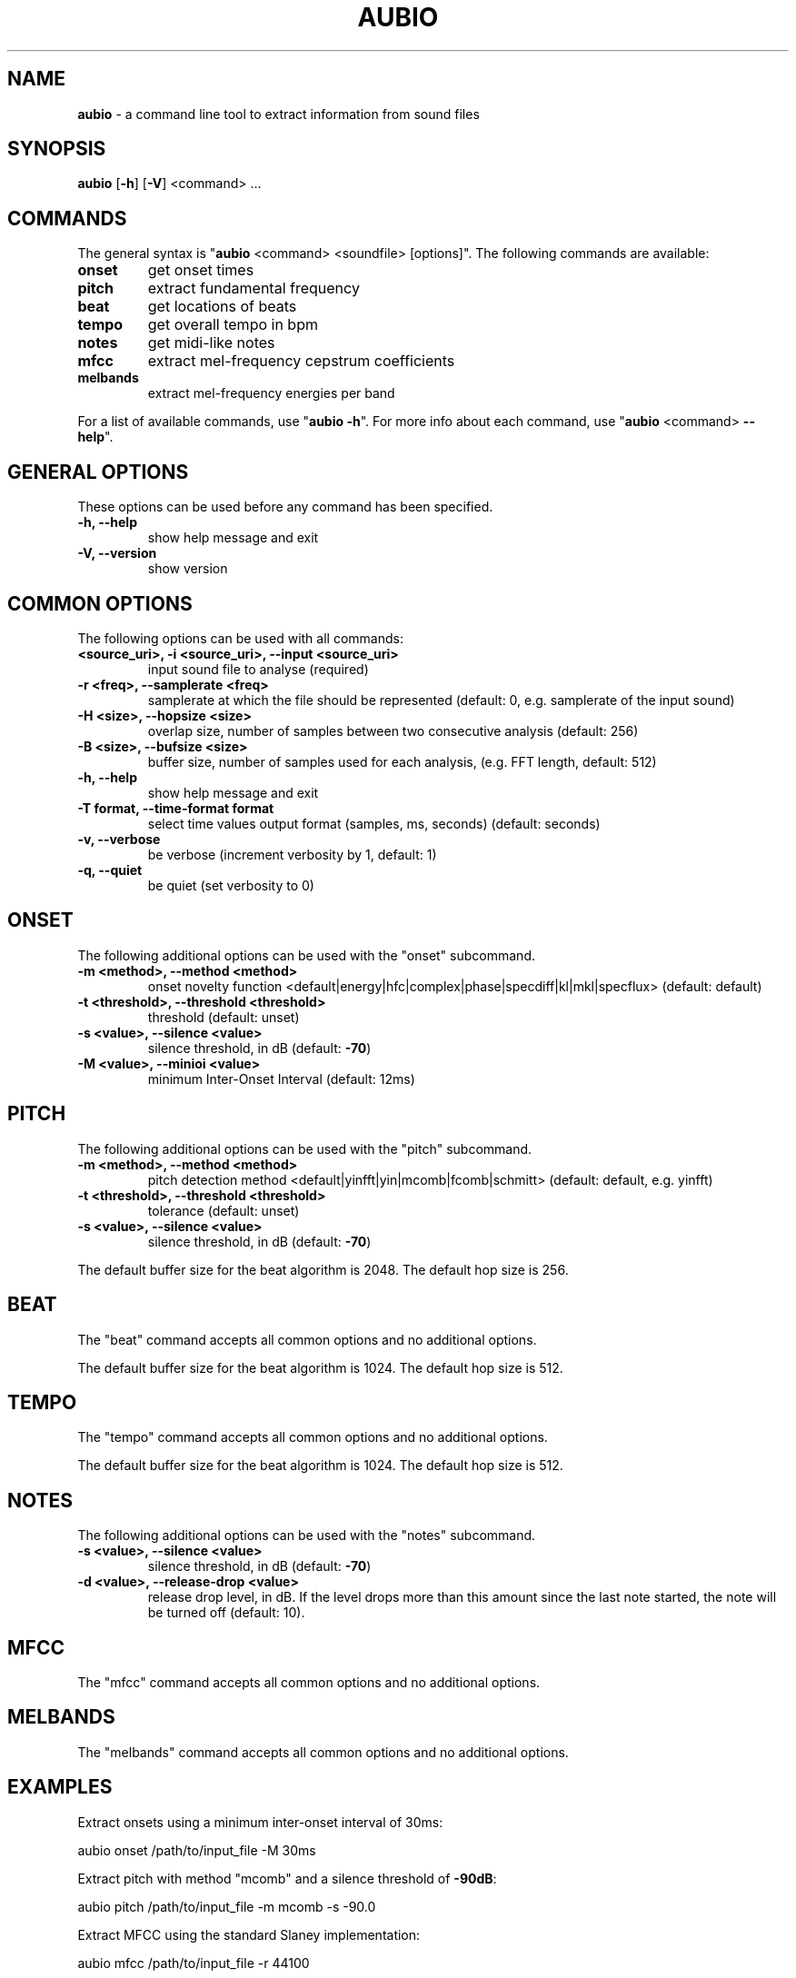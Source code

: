 .\" Text automatically generated by txt2man
.TH AUBIO 1 "17 March 2020" "aubio 0.5.0~alpha" "aubio User's manual"
.SH NAME
\fBaubio \fP- a command line tool to extract information from sound files
\fB
.SH SYNOPSIS
.nf
.fam C

\fBaubio\fP [\fB-h\fP] [\fB-V\fP] <command> \.\.\.

.fam T
.fi
.fam T
.fi
.SH COMMANDS

The general syntax is "\fBaubio\fP <command> <soundfile> [options]". The following
commands are available:
.TP
.B
onset
get onset times
.TP
.B
pitch
extract fundamental frequency
.TP
.B
beat
get locations of beats
.TP
.B
tempo
get overall tempo in bpm
.TP
.B
notes
get midi-like notes
.TP
.B
mfcc
extract mel-frequency cepstrum coefficients
.TP
.B
melbands
extract mel-frequency energies per band
.PP
For a list of available commands, use "\fBaubio\fP \fB-h\fP". For more info about each
command, use "\fBaubio\fP <command> \fB--help\fP".
.SH GENERAL OPTIONS

These options can be used before any command has been specified.
.TP
.B
\fB-h\fP, \fB--help\fP
show help message and exit
.TP
.B
\fB-V\fP, \fB--version\fP
show version
.SH COMMON OPTIONS

The following options can be used with all commands:
.TP
.B
<source_uri>, \fB-i\fP <source_uri>, \fB--input\fP <source_uri>
input sound file to
analyse (required)
.TP
.B
\fB-r\fP <freq>, \fB--samplerate\fP <freq>
samplerate at which the file should be
represented (default: 0, e.g. samplerate of the input sound)
.TP
.B
\fB-H\fP <size>, \fB--hopsize\fP <size>
overlap size, number of samples between two
consecutive analysis (default: 256)
.TP
.B
\fB-B\fP <size>, \fB--bufsize\fP <size>
buffer size, number of samples used for each
analysis, (e.g. FFT length, default: 512)
.TP
.B
\fB-h\fP, \fB--help\fP
show help message and exit
.TP
.B
\fB-T\fP format, \fB--time-format\fP format
select time values output format (samples,
ms, seconds) (default: seconds)
.TP
.B
\fB-v\fP, \fB--verbose\fP
be verbose (increment verbosity by 1, default: 1)
.TP
.B
\fB-q\fP, \fB--quiet\fP
be quiet (set verbosity to 0)
.SH ONSET

The following additional options can be used with the "onset" subcommand.
.TP
.B
\fB-m\fP <method>, \fB--method\fP <method>
onset novelty function
<default|energy|hfc|complex|phase|specdiff|kl|mkl|specflux> (default:
default)
.TP
.B
\fB-t\fP <threshold>, \fB--threshold\fP <threshold>
threshold (default: unset)
.TP
.B
\fB-s\fP <value>, \fB--silence\fP <value>
silence threshold, in dB (default: \fB-70\fP)
.TP
.B
\fB-M\fP <value>, \fB--minioi\fP <value>
minimum Inter-Onset Interval (default: 12ms)
.SH PITCH

The following additional options can be used with the "pitch" subcommand.
.TP
.B
\fB-m\fP <method>, \fB--method\fP <method>
pitch detection method
<default|yinfft|yin|mcomb|fcomb|schmitt> (default: default, e.g. yinfft)
.TP
.B
\fB-t\fP <threshold>, \fB--threshold\fP <threshold>
tolerance (default: unset)
.TP
.B
\fB-s\fP <value>, \fB--silence\fP <value>
silence threshold, in dB (default: \fB-70\fP)
.PP
The default buffer size for the beat algorithm is 2048. The default hop size
is 256.
.SH BEAT

The "beat" command accepts all common options and no additional options.
.PP
The default buffer size for the beat algorithm is 1024. The default hop size
is 512.
.SH TEMPO

The "tempo" command accepts all common options and no additional options.
.PP
The default buffer size for the beat algorithm is 1024. The default hop size
is 512.
.SH NOTES

The following additional options can be used with the "notes" subcommand.
.TP
.B
\fB-s\fP <value>, \fB--silence\fP <value>
silence threshold, in dB (default: \fB-70\fP)
.TP
.B
\fB-d\fP <value>, \fB--release-drop\fP <value>
release drop level, in dB. If the level
drops more than this amount since the last note started, the note will be
turned off (default: 10).
.SH MFCC

The "mfcc" command accepts all common options and no additional options.
.SH MELBANDS

The "melbands" command accepts all common options and no additional options.
.SH EXAMPLES

Extract onsets using a minimum inter-onset interval of 30ms:
.PP
.nf
.fam C
    aubio onset /path/to/input_file -M 30ms

.fam T
.fi
Extract pitch with method "mcomb" and a silence threshold of \fB-90dB\fP:
.PP
.nf
.fam C
    aubio pitch /path/to/input_file -m mcomb -s -90.0

.fam T
.fi
Extract MFCC using the standard Slaney implementation:
.PP
.nf
.fam C
    aubio mfcc /path/to/input_file -r 44100


.fam T
.fi
.SH SEE ALSO

\fBaubiocut\fP(1)
.SH AUTHOR

This manual page was written by Paul Brossier <piem@aubio.org>. Permission is
granted to copy, distribute and/or modify this document under the terms of
the GNU General Public License as published by the Free Software Foundation,
either version 3 of the License, or (at your option) any later version.
